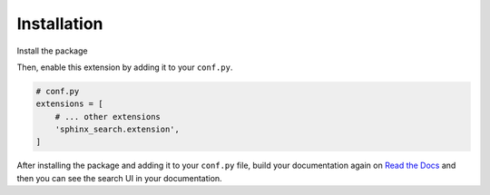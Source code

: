 Installation
============

Install the package

.. tabs::

    .. tab:: from PyPI

        .. prompt:: bash

            <Coming Soon>

    .. tab:: from GitHub

        .. prompt:: bash

            pip install git+https://github.com/rtfd/readthedocs-sphinx-search@master


Then, enable this extension by adding it to your ``conf.py``.

.. code-block:: python

    # conf.py
    extensions = [
        # ... other extensions
        'sphinx_search.extension',
    ]

After installing the package and adding it to your ``conf.py`` file,
build your documentation again on `Read the Docs`_ and then you can see the search
UI in your documentation.


.. _Read the Docs: https://readthedocs.org/
